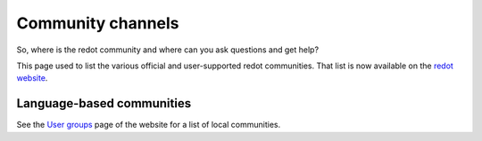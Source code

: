 .. _doc_community_channels:

Community channels
==================

So, where is the redot community and where can you ask questions and get help?

This page used to list the various official and user-supported redot communities.
That list is now available on the `redot website <https://redotengine.org/community>`_.

Language-based communities
--------------------------

See the `User groups <https://redotengine.org/community/user-groups>`_ page of
the website for a list of local communities.

